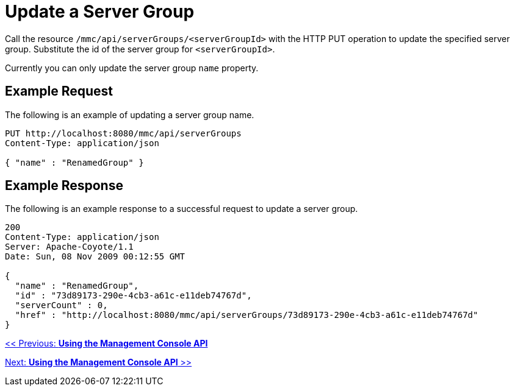 = Update a Server Group

Call the resource `/mmc/api/serverGroups/<serverGroupId>` with the HTTP PUT operation to update the specified server group. Substitute the id of the server group for `<serverGroupId>`.

Currently you can only update the server group `name` property.

== Example Request

The following is an example of updating a server group name.

[source, code, linenums]
----
PUT http://localhost:8080/mmc/api/serverGroups
Content-Type: application/json

{ "name" : "RenamedGroup" }
----

== Example Response

The following is an example response to a successful request to update a server group.

[source, code, linenums]
----
200
Content-Type: application/json
Server: Apache-Coyote/1.1
Date: Sun, 08 Nov 2009 00:12:55 GMT

{
  "name" : "RenamedGroup",
  "id" : "73d89173-290e-4cb3-a61c-e11deb74767d",
  "serverCount" : 0,
  "href" : "http://localhost:8080/mmc/api/serverGroups/73d89173-290e-4cb3-a61c-e11deb74767d"
}
----

link:/documentation-3.2/display/32X/Using+the+Management+Console+API[<< Previous: *Using the Management Console API*]

link:/documentation-3.2/display/32X/Using+the+Management+Console+API[Next: *Using the Management Console API* >>]
